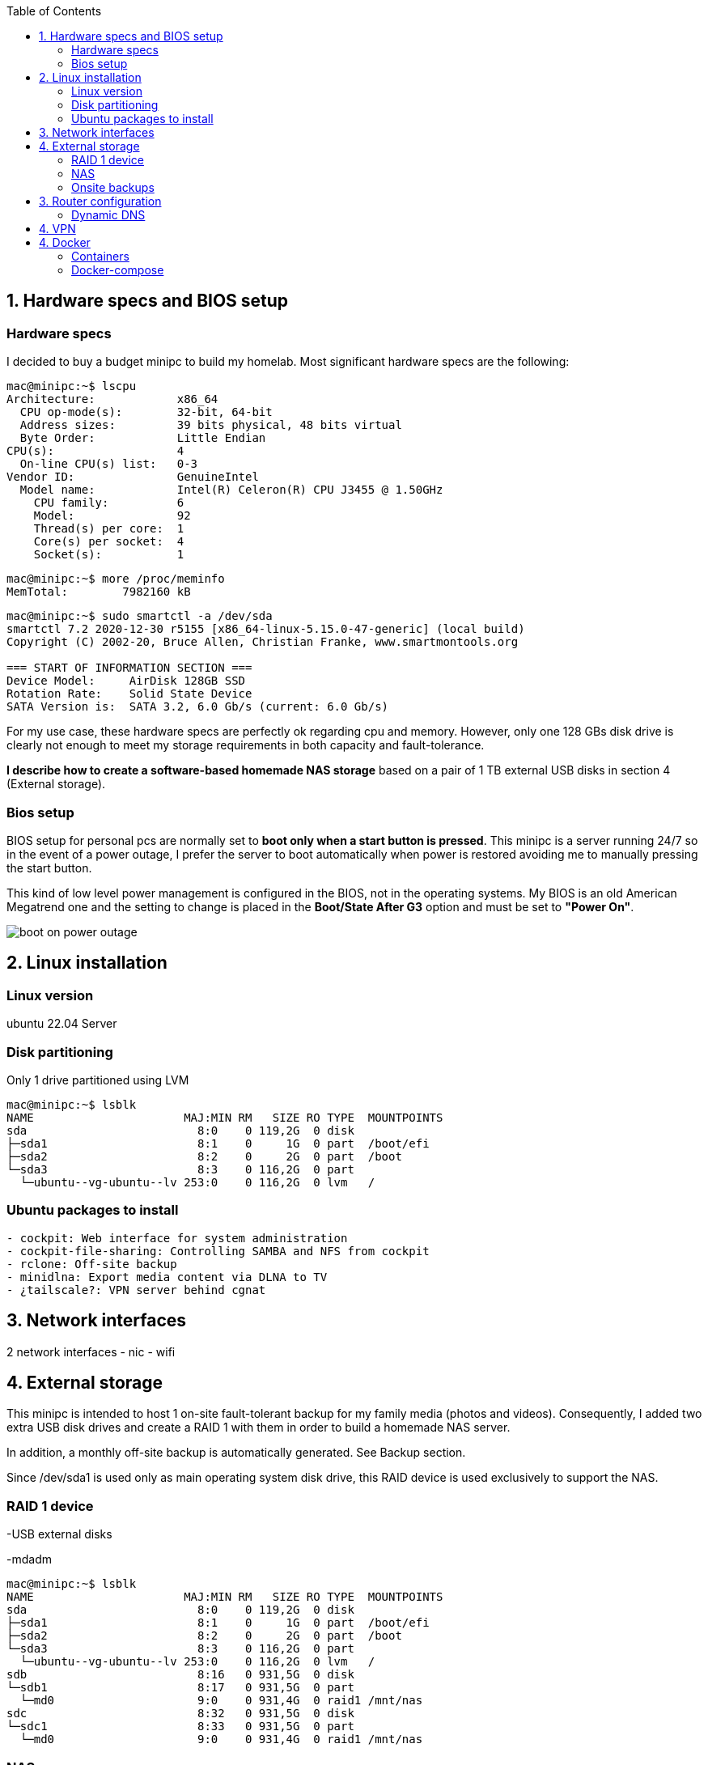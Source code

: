 :toc:
:icons: font
:source-highlighter: prettify
:project_id: homelab
:tabsize: 2

== 1. Hardware specs and BIOS setup

=== Hardware specs

I decided to buy a budget minipc to build my homelab. Most significant hardware specs are the following:

[source]
----
mac@minipc:~$ lscpu
Architecture:            x86_64
  CPU op-mode(s):        32-bit, 64-bit
  Address sizes:         39 bits physical, 48 bits virtual
  Byte Order:            Little Endian
CPU(s):                  4
  On-line CPU(s) list:   0-3
Vendor ID:               GenuineIntel
  Model name:            Intel(R) Celeron(R) CPU J3455 @ 1.50GHz
    CPU family:          6
    Model:               92
    Thread(s) per core:  1
    Core(s) per socket:  4
    Socket(s):           1
----

[source]
----
mac@minipc:~$ more /proc/meminfo
MemTotal:        7982160 kB
----

[source]
----
mac@minipc:~$ sudo smartctl -a /dev/sda
smartctl 7.2 2020-12-30 r5155 [x86_64-linux-5.15.0-47-generic] (local build)
Copyright (C) 2002-20, Bruce Allen, Christian Franke, www.smartmontools.org

=== START OF INFORMATION SECTION ===
Device Model:     AirDisk 128GB SSD
Rotation Rate:    Solid State Device
SATA Version is:  SATA 3.2, 6.0 Gb/s (current: 6.0 Gb/s)
----

For my use case, these hardware specs are perfectly ok regarding cpu and memory. However, only one 128 GBs disk drive is clearly not enough to meet my storage requirements in both capacity and fault-tolerance.

*I describe how to create a software-based homemade NAS storage* based on a pair of 1 TB external USB disks in section 4 (External storage).

=== Bios setup

BIOS setup for personal pcs are normally set to *boot only when a start button is pressed*. This minipc is a server running 24/7 so in the event of a power outage, I prefer the server to boot automatically when power is restored avoiding me to manually pressing the start button.

This kind of low level power management is configured in the BIOS, not in the operating systems. My BIOS is an old American Megatrend one and the setting to change is placed in the *Boot/State After G3* option and must be set to *"Power On"*.

image::src/bios/boot_on_power_outage.jpg[]

== 2. Linux installation

=== Linux version

ubuntu 22.04 Server

=== Disk partitioning

Only 1 drive partitioned using LVM

[source]
----
mac@minipc:~$ lsblk
NAME                      MAJ:MIN RM   SIZE RO TYPE  MOUNTPOINTS
sda                         8:0    0 119,2G  0 disk
├─sda1                      8:1    0     1G  0 part  /boot/efi
├─sda2                      8:2    0     2G  0 part  /boot
└─sda3                      8:3    0 116,2G  0 part
  └─ubuntu--vg-ubuntu--lv 253:0    0 116,2G  0 lvm   /
----

=== Ubuntu packages to install

[source]
----
- cockpit: Web interface for system administration
- cockpit-file-sharing: Controlling SAMBA and NFS from cockpit
- rclone: Off-site backup
- minidlna: Export media content via DLNA to TV
- ¿tailscale?: VPN server behind cgnat
----

== 3. Network interfaces

2 network interfaces
  - nic
  - wifi

== 4. External storage

This minipc is intended to host 1 on-site fault-tolerant backup for my family media (photos and videos). Consequently, I added two extra USB disk drives and create a RAID 1 with them in order to build a homemade NAS server.

In addition, a monthly off-site backup is automatically generated. See Backup section.

Since /dev/sda1 is used only as main operating system disk drive, this RAID device is used exclusively to support the NAS.

=== RAID 1 device

-USB external disks

-mdadm

[source]
----
mac@minipc:~$ lsblk
NAME                      MAJ:MIN RM   SIZE RO TYPE  MOUNTPOINTS
sda                         8:0    0 119,2G  0 disk
├─sda1                      8:1    0     1G  0 part  /boot/efi
├─sda2                      8:2    0     2G  0 part  /boot
└─sda3                      8:3    0 116,2G  0 part
  └─ubuntu--vg-ubuntu--lv 253:0    0 116,2G  0 lvm   /
sdb                         8:16   0 931,5G  0 disk
└─sdb1                      8:17   0 931,5G  0 part
  └─md0                     9:0    0 931,4G  0 raid1 /mnt/nas
sdc                         8:32   0 931,5G  0 disk
└─sdc1                      8:33   0 931,5G  0 part
  └─md0                     9:0    0 931,4G  0 raid1 /mnt/nas
----

=== NAS
cockpit
cockpit-file-sharing

=== Onsite backups
  syncthing
=== Offsite backups
  monthly backup using rclone

== 3. Router configuration

=== Dynamic DNS
  NoIP
=== Blocking direct traffic to Router DNS
  adblocking (pihole)
  Mainly problematic with Android phones
=== Port forwading for VPN and ¿nextcloud?

== 4. VPN
  wireguard
  laptop scripts
  mobile phones

== 4. Docker

=== Containers

[source]
----
  - Pihole
  - Syncthing
  - Yacht
  - Dashmachine? Heimdall?
  - Uptime-kuma
  - Next-cloud?
----

=== Docker-compose

YAML file
.env
